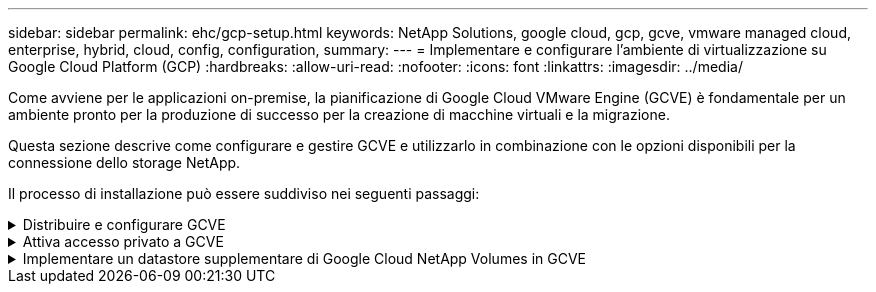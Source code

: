 ---
sidebar: sidebar 
permalink: ehc/gcp-setup.html 
keywords: NetApp Solutions, google cloud, gcp, gcve, vmware managed cloud, enterprise, hybrid, cloud, config, configuration, 
summary:  
---
= Implementare e configurare l'ambiente di virtualizzazione su Google Cloud Platform (GCP)
:hardbreaks:
:allow-uri-read: 
:nofooter: 
:icons: font
:linkattrs: 
:imagesdir: ../media/


[role="lead"]
Come avviene per le applicazioni on-premise, la pianificazione di Google Cloud VMware Engine (GCVE) è fondamentale per un ambiente pronto per la produzione di successo per la creazione di macchine virtuali e la migrazione.

Questa sezione descrive come configurare e gestire GCVE e utilizzarlo in combinazione con le opzioni disponibili per la connessione dello storage NetApp.

Il processo di installazione può essere suddiviso nei seguenti passaggi:

.Distribuire e configurare GCVE
[%collapsible]
====
Per configurare un ambiente GCVE su GCP, accedere alla console GCP e al portale VMware Engine.

Fare clic sul pulsante "New Private Cloud" (nuovo cloud privato) e immettere la configurazione desiderata per il cloud privato GCVE. In "posizione", assicurati di implementare il cloud privato nella stessa regione/zona in cui viene implementato NetApp Volumes/CVO, per garantire le migliori performance e la latenza più bassa.

Prerequisiti:

* Configurare il ruolo IAM di VMware Engine Service Admin
* link:https://cloud.google.com/vmware-engine/docs/quickstart-prerequisites["Abilitare l'accesso API VMware Engine e la quota del nodo"]
* Assicurati che la gamma CIDR non si sovrapponga a nessuna delle tue subnet on-premise o cloud. L'intervallo CIDR deve essere /27 o superiore.


image:gcve-deploy-1.png["Figura che mostra la finestra di dialogo input/output o rappresenta il contenuto scritto"]

Nota: La creazione di un cloud privato può richiedere da 30 minuti a 2 ore.

====
.Attiva accesso privato a GCVE
[%collapsible]
====
Una volta eseguito il provisioning del cloud privato, configurare l'accesso privato al cloud privato per una connessione con percorso dati a bassa latenza e throughput elevato.

In questo modo, la rete VPC in cui sono in esecuzione le istanze di Cloud Volumes ONTAP sarà in grado di comunicare con il cloud privato GCVE. A tale scopo, seguire la link:https://cloud.google.com/architecture/partners/netapp-cloud-volumes/quickstart["Documentazione GCP"]. Per il servizio Cloud Volume, stabilire una connessione tra VMware Engine e Google Cloud NetApp Volumes eseguendo un peering una tantum tra i progetti host tenant. Per la procedura dettagliata, seguire questa procedura link:https://cloud.google.com/vmware-engine/docs/vmware-ecosystem/howto-cloud-volumes-service["collegamento"].

image:gcve-access-1.png["Figura che mostra la finestra di dialogo input/output o rappresenta il contenuto scritto"]

Accedere a vcenter utilizzando CloudOwner@gve.local utente. Per accedere alle credenziali, accedere al portale VMware Engine, andare a risorse e selezionare il cloud privato appropriato. Nella sezione Basic info (informazioni di base), fare clic sul collegamento View (Visualizza) per le informazioni di accesso vCenter (vCenter Server, HCX Manager) o NSX-T (NSX Manager).

image:gcve-access-2.png["Figura che mostra la finestra di dialogo input/output o rappresenta il contenuto scritto"]

In una macchina virtuale Windows, aprire un browser e accedere all'URL del client Web vCenter (`"https://10.0.16.6/"`) E utilizzare il nome utente admin come CloudOwner@gve.local e incollare la password copiata. Allo stesso modo, è possibile accedere al gestore NSX-T anche utilizzando l'URL del client Web (`"https://10.0.16.11/"`) e utilizzare il nome utente admin e incollare la password copiata per creare nuovi segmenti o modificare i gateway di livello esistenti.

Per la connessione da una rete on-premise al cloud privato VMware Engine, sfrutta la VPN cloud o l'interconnessione cloud per una connettività appropriata e assicurati che le porte richieste siano aperte. Per informazioni dettagliate, seguire questa procedura link:https://ubuntu.com/server/docs/service-iscsi["collegamento"].

image:gcve-access-3.png["Figura che mostra la finestra di dialogo input/output o rappresenta il contenuto scritto"]

image:gcve-access-4.png["Figura che mostra la finestra di dialogo input/output o rappresenta il contenuto scritto"]

====
.Implementare un datastore supplementare di Google Cloud NetApp Volumes in GCVE
[%collapsible]
====
Fare riferimento a. link:gcp-ncvs-datastore.html["Procedura per implementare un datastore NFS supplementare con volumi NetApp in GCVE"]

====